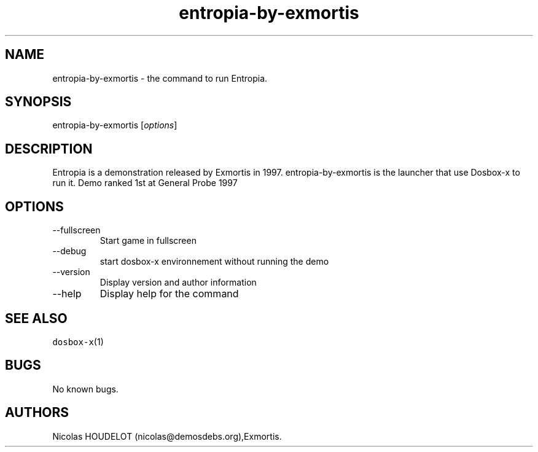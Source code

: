 .\" Automatically generated by Pandoc 2.9.2.1
.\"
.TH "entropia-by-exmortis" "6" "2020-05-29" "Entropia User Manuals" ""
.hy
.SH NAME
.PP
entropia-by-exmortis - the command to run Entropia.
.SH SYNOPSIS
.PP
entropia-by-exmortis [\f[I]options\f[R]]
.SH DESCRIPTION
.PP
Entropia is a demonstration released by Exmortis in 1997.
entropia-by-exmortis is the launcher that use Dosbox-x to run it.
Demo ranked 1st at General Probe 1997
.SH OPTIONS
.TP
--fullscreen
Start game in fullscreen
.TP
--debug
start dosbox-x environnement without running the demo
.TP
--version
Display version and author information
.TP
--help
Display help for the command
.SH SEE ALSO
.PP
\f[C]dosbox-x\f[R](1)
.SH BUGS
.PP
No known bugs.
.SH AUTHORS
Nicolas HOUDELOT (nicolas\[at]demosdebs.org),Exmortis.
